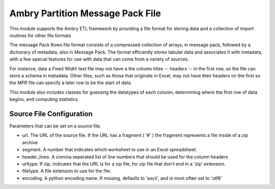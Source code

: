 Ambry Partition Message Pack File
=================================

This module supports the Ambry ETL framework by providing a file format for storing data and a collection
of import routines for other file formats

The message Pack Rows file format consists of a compressed collection of arrays, in message pack, followed by a
dictionary of metadata, also in Message Pack. The format efficiently stores tabular data and associates it with
metadata, with a few special features for use with data that can come from a variety of sources.

For instance, data a Fixed Width text file may not have a the column titles -- headers -- in the first row, so the
file can store a schema in metadata. Other files, such as those that originate in Excel, may not have their headers
on the first so the MPR file can specify a later row to be the start of data.

This module also includes classes for guessing the datatypes of each column, determining where the first row of data
begins, and computing statistics.

Source File Configuration
-------------------------

Parameters that can be set on a source file.

- url. The URL of the source file. If the URL has a fragment ( '#' ) the fragment represents a file inside of a zip archive
- segment. A number that indicates which worksheet to use in an Excel spreadsheet.
- header_lines. A comma seperated list of line numbers that should be used for the column headers
- urltype. If zip, indicates that the URL is for a zip file, for zip file that don't end in a 'zip' extension.
- filetype. A file extension to use for the file.
- encoding. A python encoding name. If missing, defaults to 'ascii', and is most often set to 'utf8'


